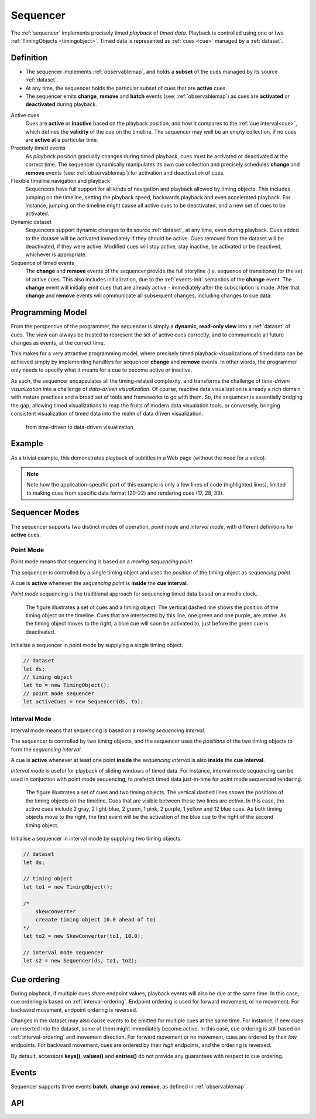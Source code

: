 ..  _sequencer:

========================================================================
Sequencer
========================================================================

The :ref:`sequencer` implements precisely timed *playback* of *timed data*.
Playback is controlled using one or two :ref:`TimingObjects <timingobject>`.
Timed data is represented as :ref:`cues <cue>` managed by a :ref:`dataset`.


Definition
------------------------------------------------------------------------


*   The sequencer implements :ref:`observablemap`, and holds a
    **subset** of the cues managed by its source :ref:`dataset`.

*   At any time, the sequencer holds the particular subset of cues that are
    **active** cues.

*   The sequencer emits **change**, **remove** and **batch** events
    (see: :ref:`observablemap`) as cues are **activated** or **deactivated**
    during playback.

Active cues
    Cues are **active** or **inactive** based on the playback position, and how it compares to the :ref:`cue interval<cue>`, which defines the **validity** of the cue on the timeline. The sequencer may well be an empty collection, if no cues are **active** at a particular time.

Precisely timed events
    As *playback position* gradually changes during timed playback, cues must be activated or deactivated at the correct time. The sequencer dynamically manipulates its own cue collection and
    precisely schedules **change** and **remove** events (see: :ref:`observablemap`) for activation
    and deactivation of cues.

Flexible timeline navigation and playback
    Sequencers have full support for all kinds of navigation and playback allowed by timing objects. This includes jumping on the timeline, setting the playback speed, backwards playback and even accelerated playback. For instance, jumping on the timeline might cause all active cues to be deactivated, and a new set of cues to be activated.

Dynamic dataset
    Sequencers support dynamic changes to its source :ref:`dataset`, at any time, even during playback. Cues added to the dataset will
    be activated immediately if they should be active. Cues
    removed from the dataset will be deactivated, if they were active.
    Modified cues will stay active, stay inactive, be activated or be deactived, whichever is appropriate.

Sequence of timed events
    The **change** and **remove** events of the sequencer provide the full storyline (i.e. sequence of transitions) for the set of active cues. This also includes initialization, due to the :ref:`events-init` semantics of the **change** event. The **change** event will initially emit cues that are already active - immediately after the subscription is made. After that **change** and **remove** events will communicate all subsequent changes, including changes to cue data.




Programming Model
------------------------------------------------------------------------


From the perspective of the programmer, the sequencer is simply a
**dynamic, read-only view** into a :ref:`dataset` of cues. The view can always be trusted to represent the set of active cues correctly, and to communicate all future changes as events, at the correct time.

This makes for a very attractive programming model, where precisely timed
playback-visualizations of timed data can be achieved simply by
implementing handlers for sequencer **change** and **remove** events. In
other words, the programmer only needs to specify what it means for a cue to
become active or inactive.

As such, the sequencer encapsulates all the timing-related complexity, and transforms the challenge of *time-driven visualization* into a challenge of *data-driven visualization*. Of course, reactive data visualization is already a rich domain with mature practices and a broad set of tools and frameworks to go with them. So, the sequencer is essentially bridging the gap; allowing timed visualizations to reap the fruits of modern data visualation tools, or conversely, bringing consistent visualization of timed data into the realm of data driven visualization.

    from time-driven to data-driven visualization


Example
------------------------------------------------------------------------

As a trivial example, this demonstrates playback of subtitles in
a Web page (without the need for a video).

..  code-block:: javascript
    :linenos:
    :emphasize-lines: 17, 21-22, 28, 33

    /*
        Simplistic subtitle playback

        const subtitles = [{
            id: "1234",
            start: 123.70,
            end: 128.21,
            text: "This is a subtitle"
        }, ...]
    */

    let ds = new Dataset();
    let to = new TimingObject();
    let activeCues = new Sequencer(ds, to);

    // subtitle DOM element
    let elem = document.getElementById("subtitle");

    // create and load cues
    let cues = subtitles.map(sub => {
        let itv = new Interval(sub.start, sub.end);
        return {key: sub.key, interval: itv, data: sub};
    });
    ds.update(cues);

    s.on("change", function (eArg) {
        // activated subtitle
        elem.innerHTML = eArg.new.data.text;
    });

    s.on("remove", function (eArg) {
        // deactivate subtitle
        elem.innerHTML = "";
    });

    // ready for playback !
    to.update({velocity:1});


.. note::

    Note how the application-specific part of this example is only a few lines of code (highlighted lines), limited to making cues from specific data format (20-22) and rendering cues (17, 28, 33).


..  _sequencer-modes:


Sequencer Modes
------------------------------------------------------------------------


The sequencer supports two distinct modes of operation, *point mode*
and *interval mode*, with different definitions for **active** cues.


Point Mode
""""""""""""""""""""""""""""""""""""""""""""""""""""""""""""""""""""""""

Point mode means that sequencing is based on a *moving sequencing point*.

The sequencer is controlled by a single timing object and uses the *position*
of the timing object as *sequencing point*.

A cue is **active** whenever the *sequencing point* is
**inside** the **cue interval**.

*Point mode* sequencing is the traditional approach for sequencing timed data
based on a media clock.


..  figure:: images/sequencer_point_mode.png

    The figure illustrates a set of cues and a timing object. The vertical
    dashed line shows the position of the timing object on the timeline.
    Cues that are intersected by this line, one green and one purple,
    are *active*. As the timing object moves to the right, a blue cue
    will soon be activated to, just before the green cue is deactivated.

Initialise a sequencer in point mode by supplying a single timing object.

..  code-block:: javascript

    // dataset
    let ds;
    // timing object
    let to = new TimingObject();
    // point mode sequencer
    let activeCues = new Sequencer(ds, to);


Interval Mode
""""""""""""""""""""""""""""""""""""""""""""""""""""""""""""""""""""""""

Interval mode means that sequencing is based on a *moving sequencing interval*.

The sequencer is controlled by two timing objects, and
the sequencer uses the *positions* of the two timing objects to form the *sequencing interval*.

A cue is **active** whenever at least one point **inside** the *sequencing interval* is also **inside** the **cue interval**.

*Interval mode* is useful for playback of sliding windows of timed data.
For instance, interval mode sequencing can be used in conjuction with
point mode sequencing, to prefetch timed data just-in-time for point
mode sequenced rendering.

..  figure:: images/sequencer_interval_mode.png

    The figure illustrates a set of cues and two timing objects. The vertical
    dashed lines shows the positions of the timing objects on the timeline.
    Cues that are visible between these two lines are *active*. In this case,
    the active cues include 2 gray, 2 light-blue, 2 green, 1 pink, 2 purple,
    1 yellow and 12 blue cues. As both timing objects move to the right, the
    first event will be the activation of the blue cue to the right of the
    second timing object.


Initialise a sequencer in interval mode by supplying two timing objects.

..  code-block:: javascript

    // dataset
    let ds;

    // timing object
    let to1 = new TimingObject();

    /*
        skewconverter
        creaate timing object 10.0 ahead of to1
    */
    let to2 = new SkewConverter(to1, 10.0);

    // interval mode sequencer
    let s2 = new Sequencer(ds, to1, to2);


Cue ordering
------------------------------------------------------------------------

During playback, if multiple cues share endpoint values, playback
events will also be due at the same time. In this case, cue ordering
is based on :ref:`interval-ordering`. Endpoint ordering is used for
forward movement, or no movement. For backward movement, endpoint ordering is reversed.

Changes in the dataset may also cause events to be emitted for multiple cues
at the same time. For instance, if new cues are inserted into the dataset, some of them might immediately become active. In this case, cue ordering
is still based on :ref:`interval-ordering` and movement direction.
For forward movement or no movement, cues are ordered by
their *low* endpoints. For backward movement, cues are ordered
by their *high* endpoints, and the ordering is reversed.

By default, accessors **keys()**, **values()** and **entries()** do not provide any guarantees with respect to cue ordering.


Events
------------------------------------------------------------------------

Sequencer supports three events **batch**, **change** and **remove**,
as defined in :ref:`observablemap`.


API
------------------------------------------------------------------------

..  js:class:: Sequencer(dataset, to_A[, to_B])

    :param Dataset dataset: source dataset of sequencer

    :param TimingObject to_A: first timing object

    :param TimingObject to_B: optional second timing object

    Creates a sequencer associated with a dataset.

    ..  js:attribute:: dataset

        Dataset used by sequencer.

    ..  js:attribute:: size

        see :js:meth:`ObservableMapInterface.size`

    ..  js:method:: has(key)

        see :js:meth:`ObservableMapInterface.has`

    ..  js:method:: get(key)

        see :js:meth:`ObservableMapInterface.get`

    ..  js:method:: keys()

        see :js:meth:`ObservableMapInterface.keys`

    ..  js:method:: values()

        see :js:meth:`ObservableMapInterface.values`

    ..  js:method:: entries()

        see :js:meth:`ObservableMapInterface.entries`

    ..  js:method:: on (name, callback[, options])

        see :js:meth:`EventProviderInterface.on`

    ..  js:method:: off (name, subscription)

        see :js:meth:`EventProviderInterface.off`
